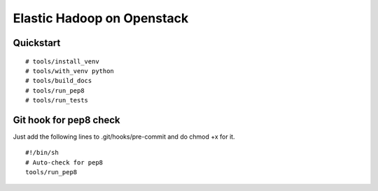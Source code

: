 Elastic Hadoop on Openstack
===========================

Quickstart
----------
::

    # tools/install_venv
    # tools/with_venv python
    # tools/build_docs
    # tools/run_pep8
    # tools/run_tests


Git hook for pep8 check
-----------------------
Just add the following lines to .git/hooks/pre-commit and do chmod +x for it.
::
    #!/bin/sh
    # Auto-check for pep8
    tools/run_pep8
